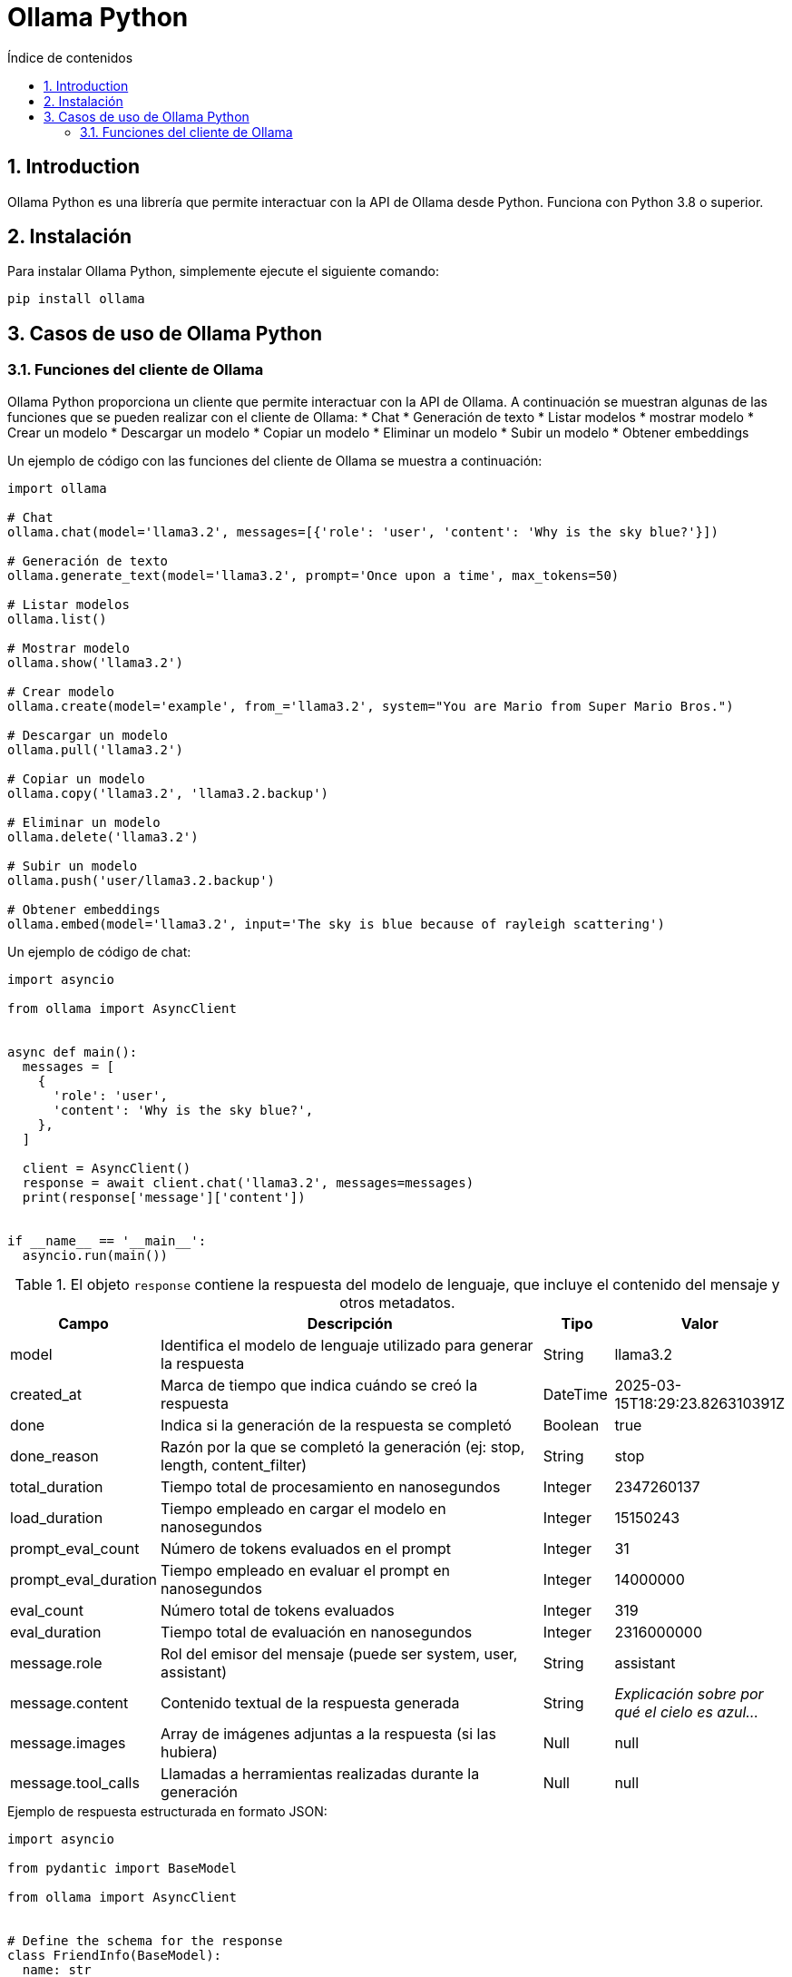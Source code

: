 = Ollama Python
:toc: 
:toc-title: Índice de contenidos
:sectnums:
:toclevels: 3
:source-highlighter: coderay

== Introduction

Ollama Python es una librería que permite interactuar con la API de Ollama desde Python. Funciona con Python 3.8 o superior.

== Instalación

.Para instalar Ollama Python, simplemente ejecute el siguiente comando:
[source,shell]
----
pip install ollama
----

== Casos de uso de Ollama Python

=== Funciones del cliente de Ollama

Ollama Python proporciona un cliente que permite interactuar con la API de Ollama. A continuación se muestran algunas de las funciones que se pueden realizar con el cliente de Ollama:
* Chat
* Generación de texto
* Listar modelos
* mostrar modelo
* Crear un modelo
* Descargar un modelo
* Copiar un modelo
* Eliminar un modelo
* Subir un modelo
* Obtener embeddings

.Un ejemplo de código con las funciones del cliente de Ollama se muestra a continuación:
[source,python]
----
import ollama

# Chat
ollama.chat(model='llama3.2', messages=[{'role': 'user', 'content': 'Why is the sky blue?'}])

# Generación de texto
ollama.generate_text(model='llama3.2', prompt='Once upon a time', max_tokens=50)

# Listar modelos
ollama.list()

# Mostrar modelo
ollama.show('llama3.2')

# Crear modelo
ollama.create(model='example', from_='llama3.2', system="You are Mario from Super Mario Bros.")

# Descargar un modelo
ollama.pull('llama3.2')

# Copiar un modelo
ollama.copy('llama3.2', 'llama3.2.backup')

# Eliminar un modelo
ollama.delete('llama3.2')

# Subir un modelo
ollama.push('user/llama3.2.backup')

# Obtener embeddings
ollama.embed(model='llama3.2', input='The sky is blue because of rayleigh scattering')
----

.Un ejemplo de código de chat:
[source,python]
----
import asyncio

from ollama import AsyncClient


async def main():
  messages = [
    {
      'role': 'user',
      'content': 'Why is the sky blue?',
    },
  ]

  client = AsyncClient()
  response = await client.chat('llama3.2', messages=messages)
  print(response['message']['content'])


if __name__ == '__main__':
  asyncio.run(main())
----

.El objeto `response` contiene la respuesta del modelo de lenguaje, que incluye el contenido del mensaje y otros metadatos.
[cols="2,6,1,2"]
|===
|Campo |Descripción |Tipo |Valor

|model
|Identifica el modelo de lenguaje utilizado para generar la respuesta
|String
|llama3.2

|created_at
|Marca de tiempo que indica cuándo se creó la respuesta
|DateTime
|2025-03-15T18:29:23.826310391Z

|done
|Indica si la generación de la respuesta se completó
|Boolean
|true

|done_reason
|Razón por la que se completó la generación (ej: stop, length, content_filter)
|String
|stop

|total_duration
|Tiempo total de procesamiento en nanosegundos
|Integer
|2347260137

|load_duration
|Tiempo empleado en cargar el modelo en nanosegundos
|Integer
|15150243

|prompt_eval_count
|Número de tokens evaluados en el prompt
|Integer
|31

|prompt_eval_duration
|Tiempo empleado en evaluar el prompt en nanosegundos
|Integer
|14000000

|eval_count
|Número total de tokens evaluados
|Integer
|319

|eval_duration
|Tiempo total de evaluación en nanosegundos
|Integer
|2316000000

|message.role
|Rol del emisor del mensaje (puede ser system, user, assistant)
|String
|assistant

|message.content
|Contenido textual de la respuesta generada
|String
|_Explicación sobre por qué el cielo es azul..._

|message.images
|Array de imágenes adjuntas a la respuesta (si las hubiera)
|Null
|null

|message.tool_calls
|Llamadas a herramientas realizadas durante la generación
|Null
|null
|===

.Ejemplo de respuesta estructurada en formato JSON:
[source,python]
----
import asyncio

from pydantic import BaseModel

from ollama import AsyncClient


# Define the schema for the response
class FriendInfo(BaseModel):
  name: str
  age: int
  is_available: bool


class FriendList(BaseModel):
  friends: list[FriendInfo]


async def main():
  client = AsyncClient()
  response = await client.chat(
    model='llama3.1:8b',
    messages=[{'role': 'user', 'content': 'I have two friends. The first is Ollama 22 years old busy saving the world, and the second is Alonso 23 years old and wants to hang out. Return a list of friends in JSON format'}],
    format=FriendList.model_json_schema(),  # Use Pydantic to generate the schema
    options={'temperature': 0},  # Make responses more deterministic
  )

  # Use Pydantic to validate the response
  friends_response = FriendList.model_validate_json(response.message.content)
  print(friends_response)


if __name__ == '__main__':
  asyncio.run(main())
----

.Un ejemplo de llamadas a funciones de Ollama Python:
[source,python]
----
import asyncio

import ollama
from ollama import ChatResponse


def add_two_numbers(a: int, b: int) -> int:
  return a + b


def subtract_two_numbers(a: int, b: int) -> int:
  return a - b


# Tools can still be manually defined and passed into chat
subtract_two_numbers_tool = {
  'type': 'function',
  'function': {
    'name': 'subtract_two_numbers',
    'description': 'Subtract two numbers',
    'parameters': {
      'type': 'object',
      'required': ['a', 'b'],
      'properties': {
        'a': {'type': 'integer', 'description': 'The first number'},
        'b': {'type': 'integer', 'description': 'The second number'},
      },
    },
  },
}

messages = [{'role': 'user', 'content': 'What is three plus one?'}]
print('Prompt:', messages[0]['content'])

available_functions = {
  'add_two_numbers': add_two_numbers,
  'subtract_two_numbers': subtract_two_numbers,
}


async def main():
  client = ollama.AsyncClient()

  response: ChatResponse = await client.chat(
    'llama3.1',
    messages=messages,
    tools=[add_two_numbers, subtract_two_numbers_tool],
  )

  if response.message.tool_calls:
    # There may be multiple tool calls in the response
    for tool in response.message.tool_calls:
      # Ensure the function is available, and then call it
      if function_to_call := available_functions.get(tool.function.name):
        print('Calling function:', tool.function.name)
        print('Arguments:', tool.function.arguments)
        output = function_to_call(**tool.function.arguments)
        print('Function output:', output)
      else:
        print('Function', tool.function.name, 'not found')

  # Only needed to chat with the model using the tool call results
  if response.message.tool_calls:
    # Add the function response to messages for the model to use
    messages.append(response.message)
    messages.append({'role': 'tool', 'content': str(output), 'name': tool.function.name})

    # Get final response from model with function outputs
    final_response = await client.chat('llama3.1', messages=messages)
    print('Final response:', final_response.message.content)

  else:
    print('No tool calls returned from model')


if __name__ == '__main__':
  try:
    asyncio.run(main())
  except KeyboardInterrupt:
    print('\nGoodbye!')
----

.Histórico de chat:
[source,python]
----
from ollama import chat

messages = [
  {
    'role': 'user',
    'content': 'Why is the sky blue?',
  },
  {
    'role': 'assistant',
    'content': "The sky is blue because of the way the Earth's atmosphere scatters sunlight.",
  },
  {
    'role': 'user',
    'content': 'What is the weather in Tokyo?',
  },
  {
    'role': 'assistant',
    'content': 'The weather in Tokyo is typically warm and humid during the summer months.',
  },
]

while True:
  user_input = input('Chat with history: ')
  response = chat(
    'llama3.2',
    messages=messages
    + [
      {'role': 'user', 'content': user_input},
    ],
  )

  # Add the response to the messages to maintain the history
  messages += [
    {'role': 'user', 'content': user_input},
    {'role': 'assistant', 'content': response.message.content},
  ]
  print(response.message.content + '\n')
----

.Creación de un asistente personalizado:
[source,python]
----
from ollama import Client

client = Client()
response = client.create(
  model='my-assistant',
  from_='llama3.2',
  system='You are mario from Super Mario Bros.',
  stream=False,
  options={
    'temperature': 0.5,
    'max_tokens': 100,
    'top_p': 0.9,
    'top_k': 50
  },
)
print(response.status)
----

.El parámetro opcional _options_ en la función `generate` de la librería Python para Ollama es un diccionario que configura aspectos avanzados de la generación de texto. Dentro de este objeto, se pueden definir:
* **temperature**: Controla la creatividad o aleatoriedad de las respuestas. Cuanto mayor sea el valor, más creativas serán las respuestas.
* **max_tokens**: Establece el número máximo de tokens a generar (los tokens son unidades de texto en que se descomponen las palabras).
* **top_p**: Ajusta la fracción acumulada de probabilidad para la selección de palabras, limitando las alternativas a aquellas que suman un determinado umbral de probabilidad.
* **top_k**: Filtra las palabras más probables limitándolas a las *k* mejores opciones, excluyendo al resto.

.Ejemplo de modelo multimodal:
[source,python]
----
import httpx
from ollama import generate

raw = httpx.get('https://static.wikia.nocookie.net/villains/images/4/43/Bender.png')
raw.raise_for_status()

for response in generate('llava', 'explain this comic:', images=[raw.content], stream=True):
  print(response['response'], end='', flush=True)

print()
----
